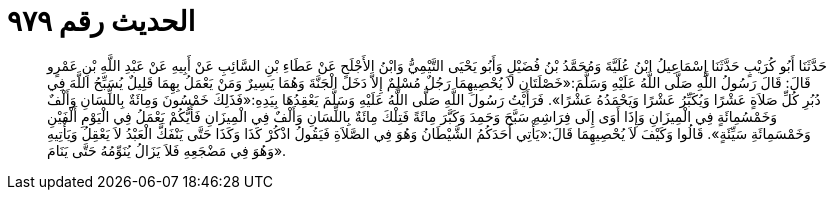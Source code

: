 
= الحديث رقم ٩٧٩

[quote.hadith]
حَدَّثَنَا أَبُو كُرَيْبٍ حَدَّثَنَا إِسْمَاعِيلُ ابْنُ عُلَيَّةَ وَمُحَمَّدُ بْنُ فُضَيْلٍ وَأَبُو يَحْيَى التَّيْمِيُّ وَابْنُ الأَجْلَحِ عَنْ عَطَاءِ بْنِ السَّائِبِ عَنْ أَبِيهِ عَنْ عَبْدِ اللَّهِ بْنِ عَمْرٍو قَالَ: قَالَ رَسُولُ اللَّهِ صَلَّى اللَّهُ عَلَيْهِ وَسَلَّمَ:«خَصْلَتَانِ لاَ يُحْصِيهِمَا رَجُلٌ مُسْلِمٌ إِلاَّ دَخَلَ الْجَنَّةَ وَهُمَا يَسِيرٌ وَمَنْ يَعْمَلُ بِهِمَا قَلِيلٌ يُسَبِّحُ اللَّهَ فِي دُبُرِ كُلِّ صَلاَةٍ عَشْرًا وَيُكَبِّرُ عَشْرًا وَيَحْمَدُهُ عَشْرًا». فَرَأَيْتُ رَسُولَ اللَّهِ صَلَّى اللَّهُ عَلَيْهِ وَسَلَّمَ يَعْقِدُهَا بِيَدِهِ:«فَذَلِكَ خَمْسُونَ وَمِائَةٌ بِاللِّسَانِ وَأَلْفٌ وَخَمْسُمِائَةٍ فِي الْمِيزَانِ وَإِذَا أَوَى إِلَى فِرَاشِهِ سَبَّحَ وَحَمِدَ وَكَبَّرَ مِائَةً فَتِلْكَ مِائَةٌ بِاللِّسَانِ وَأَلْفٌ فِي الْمِيزَانِ فَأَيُّكُمْ يَعْمَلُ فِي الْيَوْمِ أَلْفَيْنِ وَخَمْسَمِائَةِ سَيِّئَةٍ». قَالُوا وَكَيْفَ لاَ يُحْصِيهِمَا قَالَ:«يَأْتِي أَحَدَكُمُ الشَّيْطَانُ وَهُوَ فِي الصَّلاَةِ فَيَقُولُ اذْكُرْ كَذَا وَكَذَا حَتَّى يَنْفَكَّ الْعَبْدُ لاَ يَعْقِلُ وَيَأْتِيهِ وَهُوَ فِي مَضْجَعِهِ فَلاَ يَزَالُ يُنَوِّمُهُ حَتَّى يَنَامَ».